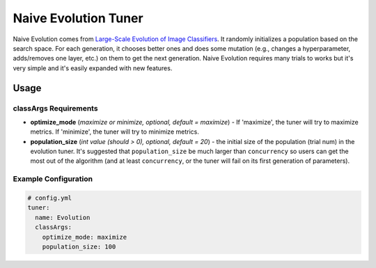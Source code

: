 Naive Evolution Tuner
=====================

Naive Evolution comes from `Large-Scale Evolution of Image Classifiers <https://arxiv.org/pdf/1703.01041.pdf>`__. It randomly initializes a population based on the search space. For each generation, it chooses better ones and does some mutation (e.g., changes a hyperparameter, adds/removes one layer, etc.) on them to get the next generation. Naive Evolution requires many trials to works but it's very simple and it's easily expanded with new features.

Usage
-----

classArgs Requirements
^^^^^^^^^^^^^^^^^^^^^^

* 
  **optimize_mode** (*maximize or minimize, optional, default = maximize*) - If 'maximize', the tuner will try to maximize metrics. If 'minimize', the tuner will try to minimize metrics.

* 
  **population_size** (*int value (should > 0), optional, default = 20*) - the initial size of the population (trial num) in the evolution tuner. It's suggested that ``population_size`` be much larger than ``concurrency`` so users can get the most out of the algorithm (and at least ``concurrency``, or the tuner will fail on its first generation of parameters).

Example Configuration
^^^^^^^^^^^^^^^^^^^^^

.. code-block:: yaml

   # config.yml
   tuner:
     name: Evolution
     classArgs:
       optimize_mode: maximize
       population_size: 100

